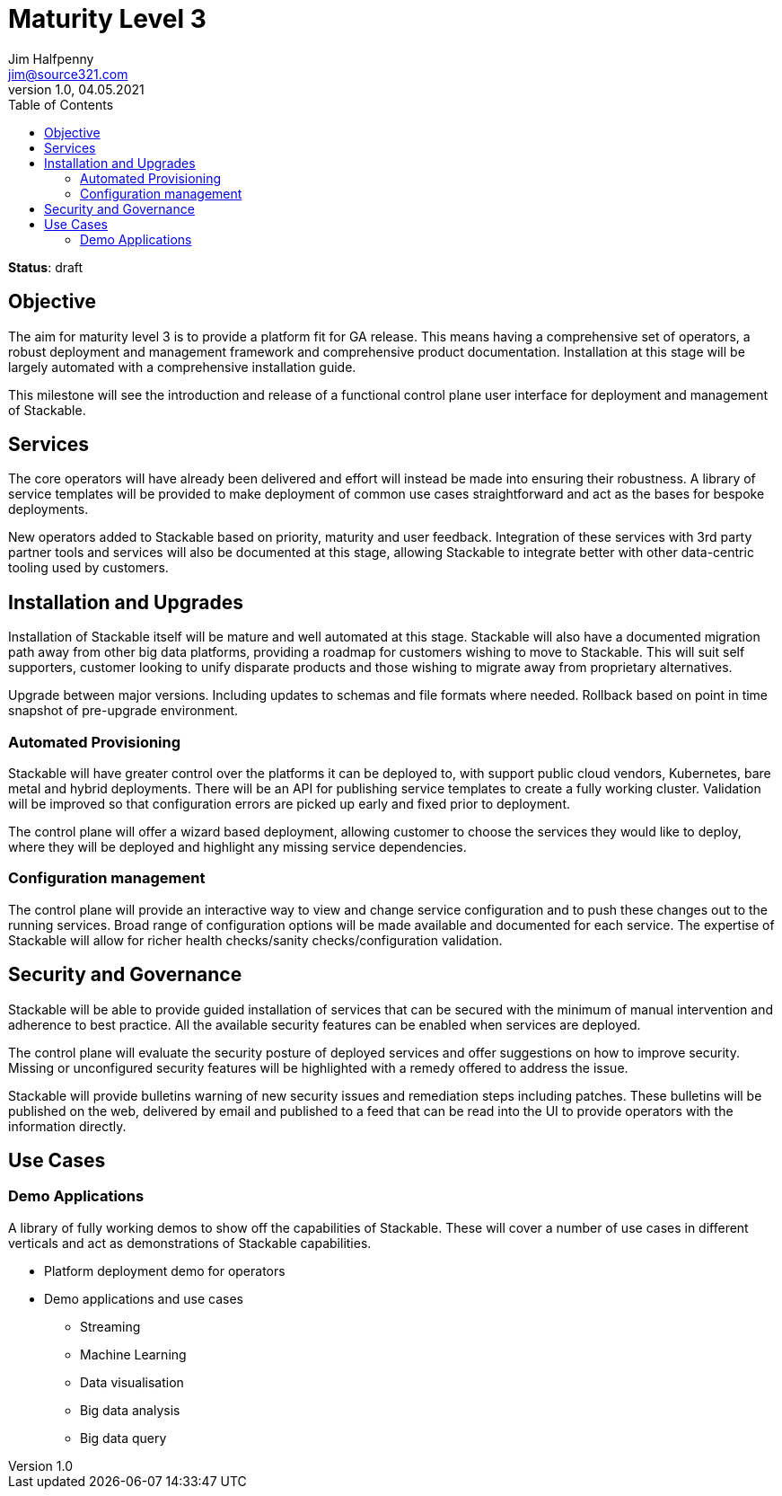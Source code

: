 = Maturity Level 3
Jim Halfpenny <jim@source321.com>
v1.0, 04.05.2021
:status: draft
:toc:
:icons: font

*Status*: {status}

== Objective
The aim for maturity level 3 is to provide a platform fit for GA release. This means having a comprehensive set of operators, a robust deployment and management framework and comprehensive product documentation. Installation at this stage will be largely automated with a comprehensive installation guide.

This milestone will see the introduction and release of a functional control plane user interface for deployment and management of Stackable.


== Services
The core operators will have already been delivered and effort will instead be made into ensuring their robustness. A library of service templates will be provided to make deployment of common use cases straightforward and act as the bases for bespoke deployments.

New operators added to Stackable based on priority, maturity and user feedback. Integration of these services with 3rd party partner tools and services will also be documented at this stage, allowing Stackable to integrate better with other data-centric tooling used by customers.


== Installation and Upgrades
Installation of Stackable itself will be mature and well automated at this stage. Stackable will also have a documented migration path away from other big data platforms, providing a roadmap for customers wishing to move to Stackable. This will suit self supporters, customer looking to unify disparate products and those wishing to migrate away from proprietary alternatives.

Upgrade between major versions. Including updates to schemas and file formats where needed. Rollback based on point in time snapshot of pre-upgrade environment.

=== Automated Provisioning
Stackable will have greater control over the platforms it can be deployed to, with support public cloud vendors, Kubernetes, bare metal and hybrid deployments. There will be an API for publishing service templates to create a fully working cluster. Validation will be improved so that configuration errors are picked up early and fixed prior to deployment.

The control plane will offer a wizard based deployment, allowing customer to choose the services they would like to deploy, where they will be deployed and highlight any missing service dependencies.

=== Configuration management
The control plane will provide an interactive way to view and change service configuration and to push these changes out to the running services. Broad range of configuration options will be made available and documented for each service. The expertise of Stackable will allow for richer health checks/sanity checks/configuration validation.

== Security and Governance
Stackable will be able to provide guided installation of services that can be secured with the minimum of manual intervention and adherence to best practice. All the available security features can be enabled when services are deployed.

The control plane will evaluate the security posture of deployed services and offer suggestions on how to improve security. Missing or unconfigured security features will be highlighted with a remedy offered to address the issue.

Stackable will provide bulletins warning of new security issues and remediation steps including patches. These bulletins will be published on the web, delivered by email and published to a feed that can be read into the UI to provide operators with the information directly.

== Use Cases
=== Demo Applications
A library of fully working demos to show off the capabilities of Stackable. These will cover a number of use cases in different verticals and act as demonstrations of Stackable capabilities.

* Platform deployment demo for operators
* Demo applications and use cases
** Streaming
** Machine Learning
** Data visualisation
** Big data analysis
** Big data query